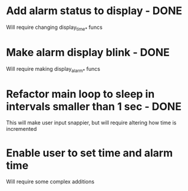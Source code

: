 * Add alarm status to display - DONE
Will require changing display_time_* funcs

* Make alarm display blink - DONE
Will require making display_alarm_* funcs

* Refactor main loop to sleep in intervals smaller than 1 sec - DONE
This will make user input snappier, but will require altering how time is incremented

* Enable user to set time and alarm time
Will require some complex additions

